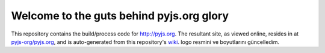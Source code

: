 Welcome to the guts behind pyjs.org glory
=========================================

This repository contains the build/process code for http://pyjs.org. The resultant site, as viewed online, resides in at `pyjs-org/pyjs.org <https://github.com/pyjs-org/pyjs.org>`_, and is auto-generated from this repository's `wiki <https://github.com/pyjs/pyjs.org/wiki>`_.
logo resmini ve boyutlarını güncelledim.